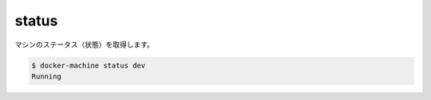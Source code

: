 .. -*- coding: utf-8 -*-
.. https://docs.docker.com/machine/reference/status/
.. doc version: 1.9
.. check date: 2016/01/28
.. -----------------------------------------------------------------------------

.. status

.. _machine-status:

=======================================
status
=======================================

.. Get the status of a machine.

マシンのステータス（状態）を取得します。

.. code-block:: bash

   $ docker-machine status dev
   Running

